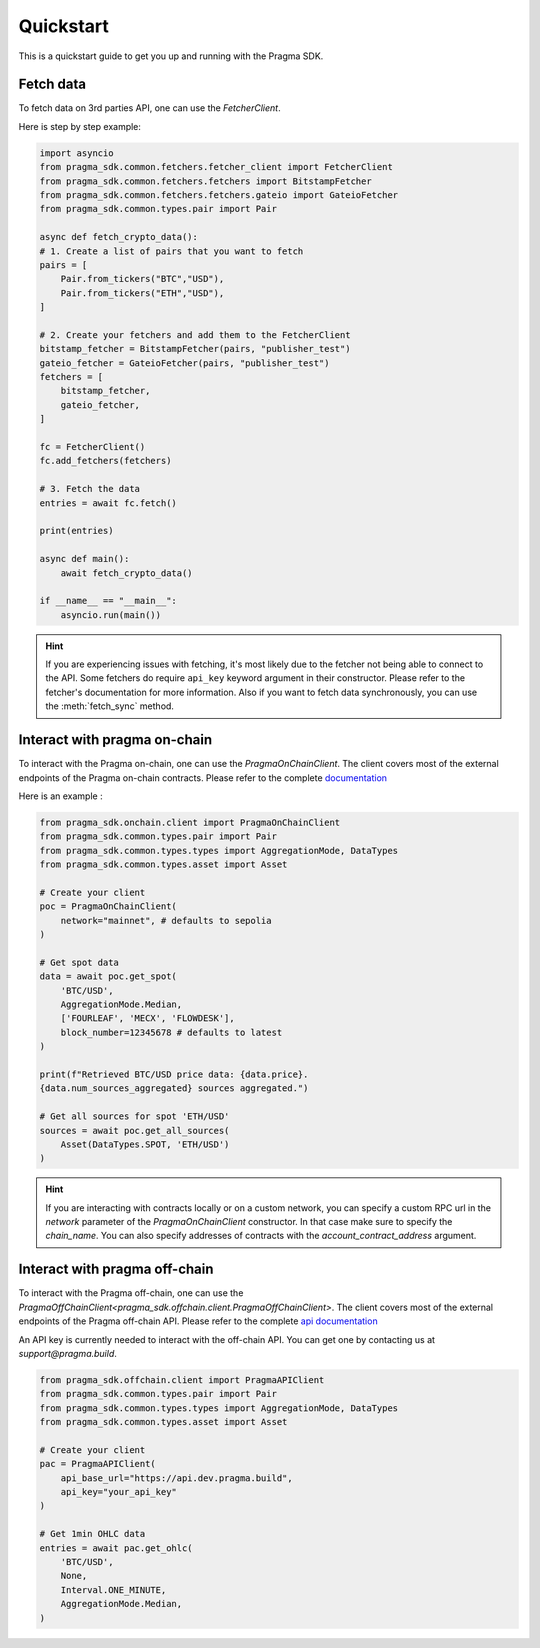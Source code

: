 Quickstart
==========

This is a quickstart guide to get you up and running with the Pragma SDK.

Fetch data
---------------

To fetch data on 3rd parties API, one can use the `FetcherClient`.

Here is step by step example:

.. code-block:: python

    import asyncio
    from pragma_sdk.common.fetchers.fetcher_client import FetcherClient
    from pragma_sdk.common.fetchers.fetchers import BitstampFetcher
    from pragma_sdk.common.fetchers.fetchers.gateio import GateioFetcher
    from pragma_sdk.common.types.pair import Pair

    async def fetch_crypto_data():
    # 1. Create a list of pairs that you want to fetch
    pairs = [
        Pair.from_tickers("BTC","USD"),
        Pair.from_tickers("ETH","USD"),
    ]

    # 2. Create your fetchers and add them to the FetcherClient
    bitstamp_fetcher = BitstampFetcher(pairs, "publisher_test")
    gateio_fetcher = GateioFetcher(pairs, "publisher_test")
    fetchers = [
        bitstamp_fetcher,
        gateio_fetcher,
    ]

    fc = FetcherClient()
    fc.add_fetchers(fetchers)

    # 3. Fetch the data
    entries = await fc.fetch()

    print(entries)

    async def main():
        await fetch_crypto_data()

    if __name__ == "__main__":
        asyncio.run(main())

.. hint::

    If you are experiencing issues with fetching, it's most likely due to the fetcher not being able to connect to the API.
    Some fetchers do require ``api_key`` keyword argument in their constructor.
    Please refer to the fetcher's documentation for more information.
    Also if you want to fetch data synchronously, you can use the :meth:`fetch_sync` method.

Interact with pragma on-chain
-----------------------------

To interact with the Pragma on-chain, one can use the `PragmaOnChainClient`.
The client covers most of the external endpoints of the Pragma on-chain contracts.
Please refer to the complete `documentation <https://docs.pragma.build/Resources/Cairo%201/data-feeds/consuming-data>`_

Here is an example :

.. code-block:: python

    from pragma_sdk.onchain.client import PragmaOnChainClient
    from pragma_sdk.common.types.pair import Pair
    from pragma_sdk.common.types.types import AggregationMode, DataTypes
    from pragma_sdk.common.types.asset import Asset

    # Create your client
    poc = PragmaOnChainClient(
        network="mainnet", # defaults to sepolia
    )

    # Get spot data
    data = await poc.get_spot(
        'BTC/USD',
        AggregationMode.Median,
        ['FOURLEAF', 'MECX', 'FLOWDESK'],
        block_number=12345678 # defaults to latest
    )

    print(f"Retrieved BTC/USD price data: {data.price}.
    {data.num_sources_aggregated} sources aggregated.")

    # Get all sources for spot 'ETH/USD'
    sources = await poc.get_all_sources(
        Asset(DataTypes.SPOT, 'ETH/USD')
    )

.. hint::

    If you are interacting with contracts locally or on a custom network, you can specify a custom
    RPC url in the `network` parameter of the `PragmaOnChainClient` constructor.
    In that case make sure to specify the `chain_name`.
    You can also specify addresses of contracts with the `account_contract_address` argument.


Interact with pragma off-chain
------------------------------

To interact with the Pragma off-chain, one can use the `PragmaOffChainClient<pragma_sdk.offchain.client.PragmaOffChainClient>`.
The client covers most of the external endpoints of the Pragma off-chain API.
Please refer to the complete `api documentation <https://docs.pragma.build/Resources/PragmApi/overview>`_

An API key is currently needed to interact with the off-chain API. You can get one by contacting us at `support@pragma.build`.

.. code-block:: python

    from pragma_sdk.offchain.client import PragmaAPIClient
    from pragma_sdk.common.types.pair import Pair
    from pragma_sdk.common.types.types import AggregationMode, DataTypes
    from pragma_sdk.common.types.asset import Asset

    # Create your client
    pac = PragmaAPIClient(
        api_base_url="https://api.dev.pragma.build",
        api_key="your_api_key"
    )

    # Get 1min OHLC data
    entries = await pac.get_ohlc(
        'BTC/USD',
        None,
        Interval.ONE_MINUTE,
        AggregationMode.Median,
    )
